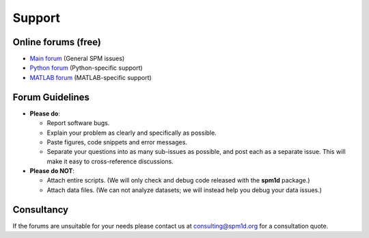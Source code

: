 
.. _label-Support:

Support
=====================================


.. _label-TypesOfSupport:

Online forums (free)
----------------------------

* `Main forum <https://github.com/0todd0000/spm1d/issues/>`_ (General SPM issues)

* `Python forum <https://github.com/0todd0000/spm1d/issues/>`_ (Python-specific support)

* `MATLAB forum <https://github.com/0todd0000/spm1dmatlab/issues/>`_ (MATLAB-specific support)







Forum Guidelines
----------------------------

* **Please do**:

  * Report software bugs.
  * Explain your problem as clearly and specifically as possible.
  * Paste figures, code snippets and error messages.
  * Separate your questions into as many sub-issues as possible, and post each as a separate issue. This will make it easy to cross-reference discussions.
  

* **Please do NOT**:

  * Attach entire scripts.  (We will only check and debug code released with the **spm1d** package.)
  * Attach data files.  (We can not analyze datasets; we will instead help you debug your data issues.)




Consultancy
----------------------------

If the forums are unsuitable for your needs please contact us at consulting@spm1d.org for a consultation quote.




.. .. warning::
..
..     Email support is unavailable. Please submit all bug reports and questions to **spm1d**'s forums at github.com.
..
..     To request support, create a "New Issue" in the **spm1d** `Python forum <https://github.com/0todd0000/spm1d/issues/>`_ or in the `MATLAB forum <https://github.com/0todd0000/spm1dmatlab/issues/>`_






